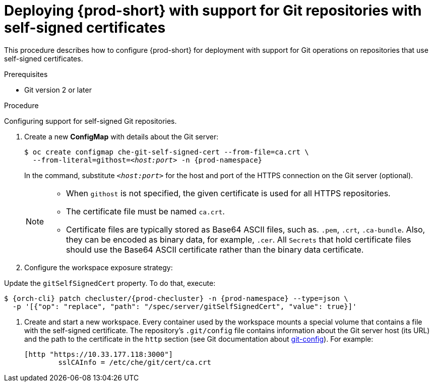 

[id="deploying-{prod-id-short}-with-support-for-git-repositories-with-self-signed-certificates_{context}"]
= Deploying {prod-short} with support for Git repositories with self-signed certificates

This procedure describes how to configure {prod-short} for deployment with support for Git operations on repositories that use self-signed certificates.

.Prerequisites

* Git version 2 or later
ifeval::["{project-context}" == "che"]
* link:https://helm.sh/[Helm] version 2.15 or higher
endif::[]

.Procedure

Configuring support for self-signed Git repositories.

ifeval::["{project-context}" == "che"]
In the instructions below, substitute `kubectl` for `oc` when running {prod-short} on {kubernetes}.
endif::[]

. Create a new *ConfigMap* with details about the Git server:
+
[subs="+quotes"]
----
$ oc create configmap che-git-self-signed-cert --from-file=ca.crt \
  --from-literal=githost=__<host:port>__ -n {prod-namespace}
----
+
In the command, substitute `_<host:port>_` for the host and port of the HTTPS connection on the Git server (optional).
+
[NOTE]
====
* When `githost` is not specified, the given certificate is used for all HTTPS repositories.
* The certificate file must be named `ca.crt`.
* Certificate files are typically stored as Base64 ASCII files, such as. `.pem`, `.crt`, `.ca-bundle`. Also, they can be encoded as binary data, for example, `.cer`.  All `Secrets` that hold certificate files should use the Base64 ASCII certificate rather than the binary data certificate.
====

. Configure the workspace exposure strategy:
+
ifeval::["{project-context}" == "che"]
=====
.For {prod-short} deployed using a Helm Chart

. Clone the https://github.com/eclipse-che/che-server[{prod-short} server repository].
. Go to `deploy/kubernetes/helm/che` directory.
. Update the `global.useGitSelfSignedCerts` property. To do that, add the following option to the `helm upgrade` command:
+
[subs="+quotes,+attributes"]
----
$ helm upgrade che -n {prod-namespace} --set global.useGitSelfSignedCerts=true \
  --set global.ingressDomain=__<kubernetes-cluster-domain>__ .
----

On Minikube, substitute `_<kubernetes-cluster-domain>_` with `$(minikube ip).nip.io`.
=====
endif::[]
+
====

ifeval::["{project-context}" == "che"]
.For {prod-short} deployed using Operators
endif::[]

Update the `gitSelfSignedCert` property. To do that, execute:

[subs="+attributes"]
----
$ {orch-cli} patch checluster/{prod-checluster} -n {prod-namespace} --type=json \
  -p '[{"op": "replace", "path": "/spec/server/gitSelfSignedCert", "value": true}]'
----
====
// TODO
// [discrete]
// == Configuring support for self-signed Git repositories on OpenShift

. Create and start a new workspace. Every container used by the workspace mounts a special volume that contains a file with the self-signed certificate. The repository's `.git/config` file contains information about the Git server host (its URL) and the path to the certificate in the `http` section (see Git documentation about link:https://git-scm.com/docs/git-config#Documentation/git-config.txt-httpsslCAInfo[git-config]). For example:
+
----
[http "https://10.33.177.118:3000"]
        sslCAInfo = /etc/che/git/cert/ca.crt
----
